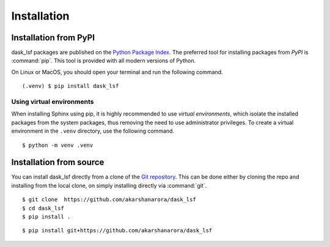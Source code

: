 Installation
============

Installation from PyPI
----------------------
dask_lsf packages are published on the `Python Package Index
<https://pypi.org/project/Sphinx/>`_.  The preferred tool for installing
packages from *PyPI* is :command:`pip`.  This tool is provided with all modern
versions of Python.

On Linux or MacOS, you should open your terminal and run the following command.

::

   (.venv) $ pip install dask_lsf


Using virtual environments
~~~~~~~~~~~~~~~~~~~~~~~~~~

When installing Sphinx using pip,
it is highly recommended to use *virtual environments*,
which isolate the installed packages from the system packages,
thus removing the need to use administrator privileges.
To create a virtual environment in the ``.venv`` directory,
use the following command.

::

   $ python -m venv .venv

Installation from source
------------------------

You can install dask_lsf directly from a clone of the `Git repository`__.  This
can be done either by cloning the repo and installing from the local clone, on
simply installing directly via :command:`git`.

::

   $ git clone  https://github.com/akarshanarora/dask_lsf
   $ cd dask_lsf
   $ pip install .

::

    $ pip install git+https://github.com/akarshanarora/dask_lsf

__  https://github.com/akarshanarora/dask_lsf
